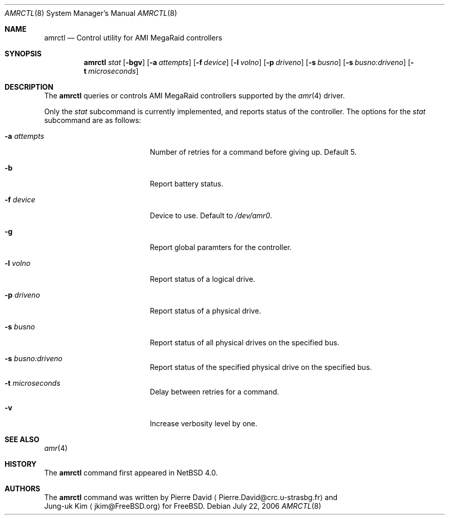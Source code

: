 .\"	$NetBSD: amrctl.8,v 1.1 2006/07/23 12:01:26 bouyer Exp $
.\"
.\" Copyright (c) 2006 Manuel Bouyer.
.\"
.\" Redistribution and use in source and binary forms, with or without
.\" modification, are permitted provided that the following conditions
.\" are met:
.\" 1. Redistributions of source code must retain the above copyright
.\"    notice, this list of conditions and the following disclaimer.
.\" 2. Redistributions in binary form must reproduce the above copyright
.\"    notice, this list of conditions and the following disclaimer in the
.\"    documentation and/or other materials provided with the distribution.
.\" 3. All advertising materials mentioning features or use of this software
.\"    must display the following acknowledgement:
.\"      This product includes software developed by Manuel Bouyer.
.\" 4. The name of the author may not be used to endorse or promote products
.\"    derived from this software without specific prior written permission.
.\"
.\" THIS SOFTWARE IS PROVIDED BY THE AUTHOR ``AS IS'' AND ANY EXPRESS OR
.\" IMPLIED WARRANTIES, INCLUDING, BUT NOT LIMITED TO, THE IMPLIED WARRANTIES
.\" OF MERCHANTABILITY AND FITNESS FOR A PARTICULAR PURPOSE ARE DISCLAIMED.
.\" IN NO EVENT SHALL THE AUTHOR BE LIABLE FOR ANY DIRECT, INDIRECT,
.\" INCIDENTAL, SPECIAL, EXEMPLARY, OR CONSEQUENTIAL DAMAGES (INCLUDING, BUT
.\" NOT LIMITED TO, PROCUREMENT OF SUBSTITUTE GOODS OR SERVICES; LOSS OF USE,
.\" DATA, OR PROFITS; OR BUSINESS INTERRUPTION) HOWEVER CAUSED AND ON ANY
.\" THEORY OF LIABILITY, WHETHER IN CONTRACT, STRICT LIABILITY, OR TORT
.\" (INCLUDING NEGLIGENCE OR OTHERWISE) ARISING IN ANY WAY OUT OF THE USE OF
.\" THIS SOFTWARE, EVEN IF ADVISED OF THE POSSIBILITY OF SUCH DAMAGE.
.\"
.Dd July 22, 2006
.Dt AMRCTL 8
.Os
.Sh NAME
.Nm amrctl
.Nd Control utility for AMI MegaRaid controllers
.Sh SYNOPSIS
.Nm
.Ar stat
.Op Fl bgv
.Op Fl a Ar attempts
.Op Fl f Ar device
.Op Fl l Ar volno
.Op Fl p Ar driveno
.Op Fl s Ar busno
.Op Fl s Ar busno:driveno
.Op Fl t Ar microseconds
.Sh DESCRIPTION
The 
.Nm
queries or controls AMI MegaRaid controllers supported 
by the
.Xr amr 4
driver.
.Pp
Only the
.Ar stat
subcommand is currently implemented, and reports status of the controller.
The options for the
.Ar stat
subcommand are as follows:
.Bl -tag -offset indent -width XpXperiodXX
.It Fl a Ar attempts
Number of retries for a command before giving up.
Default 5.
.It Fl b
Report battery status.
.It Fl f Ar device
Device to use.
Default to
.Pa /dev/amr0 .
.It Fl g
Report global paramters for the controller.
.It Fl l Ar volno
Report status of a logical drive.
.It Fl p Ar driveno
Report status of a physical drive.
.It Fl s Ar busno
Report status of all physical drives on the specified bus.
.It Fl s Ar busno:driveno
Report status of the specified physical drive on the specified bus.
.It Fl t Ar microseconds
Delay between retries for a command.
.It Fl v
Increase verbosity level by one.
.El
.Sh SEE ALSO
.Xr amr 4
.Sh HISTORY
The
.Nm
command first appeared in
.Nx 4.0 .
.Sh AUTHORS
The
.Nm
command was written by
.An Pierre David
.Aq Pierre.David@crc.u-strasbg.fr
and
.An Jung-uk Kim
.Aq jkim@FreeBSD.org
for
.Fx .
